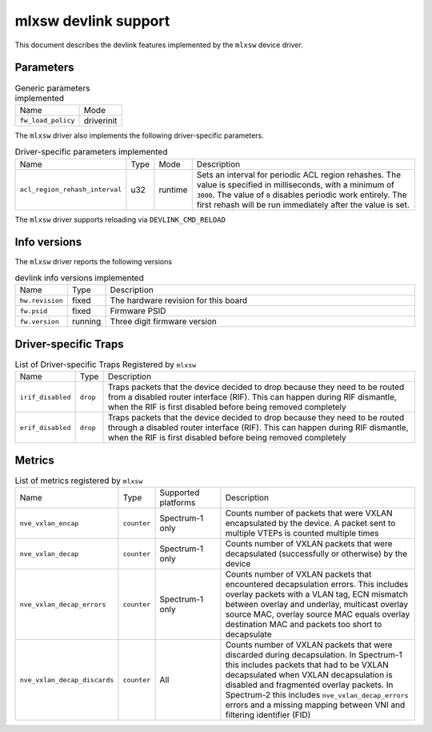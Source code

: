 .. SPDX-License-Identifier: GPL-2.0

=====================
mlxsw devlink support
=====================

This document describes the devlink features implemented by the ``mlxsw``
device driver.

Parameters
==========

.. list-table:: Generic parameters implemented

   * - Name
     - Mode
   * - ``fw_load_policy``
     - driverinit

The ``mlxsw`` driver also implements the following driver-specific
parameters.

.. list-table:: Driver-specific parameters implemented
   :widths: 5 5 5 85

   * - Name
     - Type
     - Mode
     - Description
   * - ``acl_region_rehash_interval``
     - u32
     - runtime
     - Sets an interval for periodic ACL region rehashes. The value is
       specified in milliseconds, with a minimum of ``3000``. The value of
       ``0`` disables periodic work entirely. The first rehash will be run
       immediately after the value is set.

The ``mlxsw`` driver supports reloading via ``DEVLINK_CMD_RELOAD``

Info versions
=============

The ``mlxsw`` driver reports the following versions

.. list-table:: devlink info versions implemented
   :widths: 5 5 90

   * - Name
     - Type
     - Description
   * - ``hw.revision``
     - fixed
     - The hardware revision for this board
   * - ``fw.psid``
     - fixed
     - Firmware PSID
   * - ``fw.version``
     - running
     - Three digit firmware version

Driver-specific Traps
=====================

.. list-table:: List of Driver-specific Traps Registered by ``mlxsw``
   :widths: 5 5 90

   * - Name
     - Type
     - Description
   * - ``irif_disabled``
     - ``drop``
     - Traps packets that the device decided to drop because they need to be
       routed from a disabled router interface (RIF). This can happen during
       RIF dismantle, when the RIF is first disabled before being removed
       completely
   * - ``erif_disabled``
     - ``drop``
     - Traps packets that the device decided to drop because they need to be
       routed through a disabled router interface (RIF). This can happen during
       RIF dismantle, when the RIF is first disabled before being removed
       completely

Metrics
=======

.. list-table:: List of metrics registered by ``mlxsw``
   :widths: 5 5 20 70

   * - Name
     - Type
     - Supported platforms
     - Description
   * - ``nve_vxlan_encap``
     - ``counter``
     - Spectrum-1 only
     - Counts number of packets that were VXLAN encapsulated by the device. A
       packet sent to multiple VTEPs is counted multiple times
   * - ``nve_vxlan_decap``
     - ``counter``
     - Spectrum-1 only
     - Counts number of VXLAN packets that were decapsulated (successfully or
       otherwise) by the device
   * - ``nve_vxlan_decap_errors``
     - ``counter``
     - Spectrum-1 only
     - Counts number of VXLAN packets that encountered decapsulation errors.
       This includes overlay packets with a VLAN tag, ECN mismatch between
       overlay and underlay, multicast overlay source MAC, overlay source MAC
       equals overlay destination MAC and packets too short to decapsulate
   * - ``nve_vxlan_decap_discards``
     - ``counter``
     - All
     - Counts number of VXLAN packets that were discarded during decapsulation.
       In Spectrum-1 this includes packets that had to be VXLAN decapsulated
       when VXLAN decapsulation is disabled and fragmented overlay packets. In
       Spectrum-2 this includes ``nve_vxlan_decap_errors`` errors and a missing
       mapping between VNI and filtering identifier (FID)

